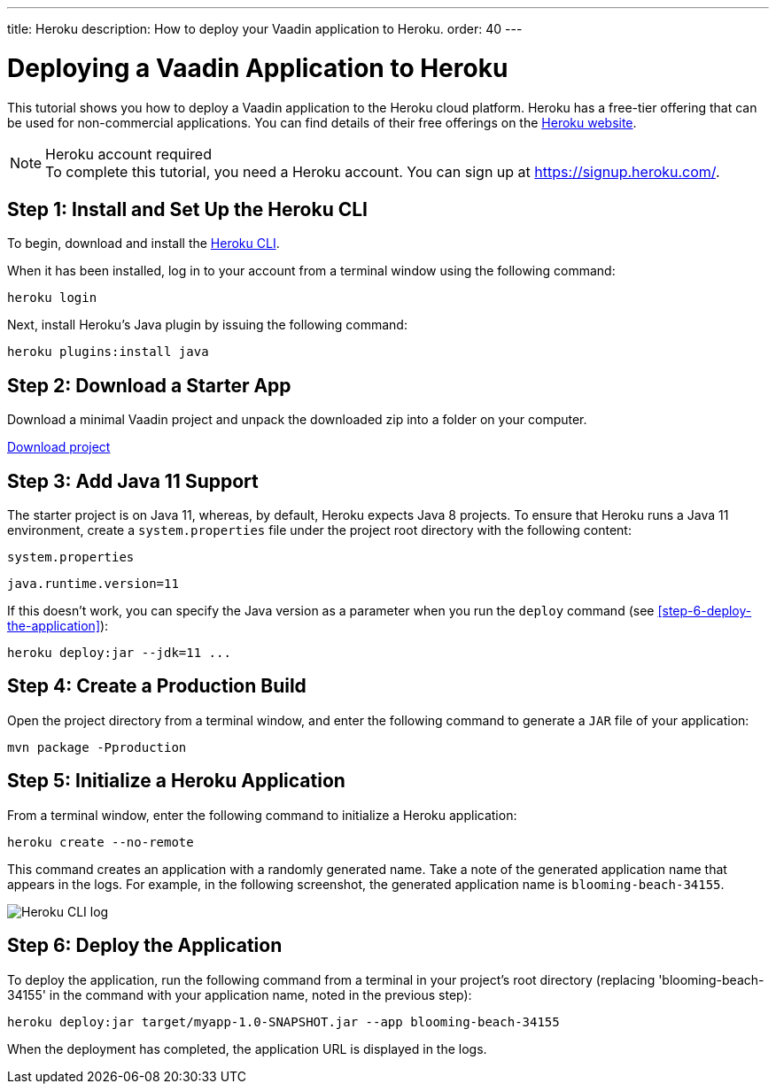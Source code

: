 ---
title: Heroku
description: How to deploy your Vaadin application to Heroku.
order: 40
---


= Deploying a Vaadin Application to Heroku

This tutorial shows you how to deploy a Vaadin application to the Heroku cloud platform.
Heroku has a free-tier offering that can be used for non-commercial applications.
You can find details of their free offerings on the link:https://www.heroku.com/[Heroku website].

.Heroku account required
[NOTE]
To complete this tutorial, you need a Heroku account.
You can sign up at https://signup.heroku.com/.

== Step 1: Install and Set Up the Heroku CLI

To begin, download and install the link:https://devcenter.heroku.com/articles/heroku-cli/[Heroku CLI].

When it has been installed, log in to your account from a terminal window using the following command:

[source,terminal]
----
heroku login
----

Next, install Heroku's Java plugin by issuing the following command:

[source,terminal]
----
heroku plugins:install java
----

== Step 2: Download a Starter App

Download a minimal Vaadin project and unpack the downloaded zip into a folder on your computer.

link:https://start.vaadin.com/dl[Download project]


== Step 3: Add Java 11 Support

The starter project is on Java 11, whereas, by default, Heroku expects Java 8 projects.
To ensure that Heroku runs a Java 11 environment, create a [filename]`system.properties` file under the project root directory with the following content:

.`system.properties`
[source]
----
java.runtime.version=11
----

If this doesn't work, you can specify the Java version as a parameter when you run the `deploy` command (see <<step-6-deploy-the-application>>):

[source,terminal]
----
heroku deploy:jar --jdk=11 ...
----

== Step 4: Create a Production Build

Open the project directory from a terminal window, and enter the following command to generate a `JAR` file of your application:

[source,terminal]
----
mvn package -Pproduction
----

== Step 5: Initialize a Heroku Application

From a terminal window, enter the following command to initialize a Heroku application:

[source,terminal]
----
heroku create --no-remote
----

This command creates an application with a randomly generated name.
Take a note of the generated application name that appears in the logs.
For example, in the following screenshot, the generated application name is `blooming-beach-34155`.

image::images/heroku-create-success.png[Heroku CLI log]

== Step 6: Deploy the Application

To deploy the application, run the following command from a terminal in your project's root directory (replacing 'blooming-beach-34155' in the command with your application name, noted in the previous step):

[source,terminal]
----
heroku deploy:jar target/myapp-1.0-SNAPSHOT.jar --app blooming-beach-34155
----

When the deployment has completed, the application URL is displayed in the logs.

++++
<style>
[class^=PageHeader-module--descriptionContainer] {display: none;}
</style>
++++
